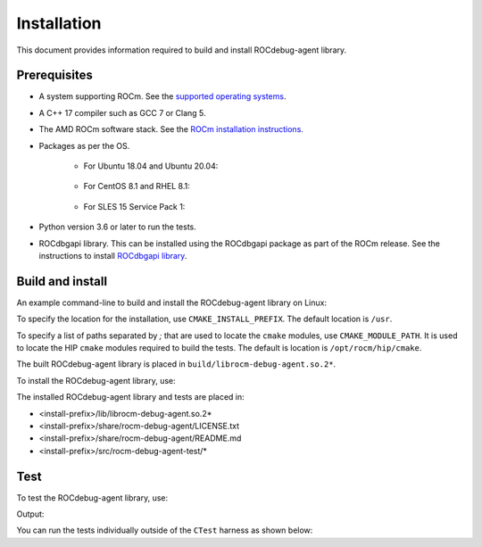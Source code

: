 .. meta::
   :description: A library that can be loaded by ROCr to print the AMDGPU wavefront states
   :keywords: ROCdebug-agent, ROCm, library, tool, rocr

.. _installation:

==================================
Installation
==================================

This document provides information required to build and install ROCdebug-agent library.

Prerequisites
------------------

- A system supporting ROCm. See the `supported operating systems <https://rocm.docs.amd.com/projects/install-on-linux/en/latest/reference/system-requirements.html#supported-operating-systems>`_.

- A C++ 17 compiler such as GCC 7 or Clang 5.

- The AMD ROCm software stack. See the `ROCm installation instructions <https://rocm.docs.amd.com/projects/install-on-linux/en/latest/index.html>`_.

- Packages as per the OS.

    - For Ubuntu 18.04 and Ubuntu 20.04:
        
        .. code:: shell
            apt install gcc g++ make cmake libelf-dev libdw-dev

    - For CentOS 8.1 and RHEL 8.1:

        .. code:: shell
            yum install gcc gcc-c++ make cmake elfutils-libelf-devel elfutils-devel

    - For SLES 15 Service Pack 1:

        .. code:: shell
            zypper install gcc gcc-c++ make cmake libelf-devel libdw-devel

- Python version 3.6 or later to run the tests.

- ROCdbgapi library. This can be installed using the ROCdbgapi package as part of the ROCm release. See the instructions to install `ROCdbgapi library <https://rocm.docs.amd.com/projects/ROCdbgapi/en/latest/>`_.

Build and install
-------------------

An example command-line to build and install the ROCdebug-agent library on Linux:

.. code-block:: shell
    cd rocm-debug-agent
    mkdir build && cd build
    cmake -DCMAKE_BUILD_TYPE=Release -DCMAKE_INSTALL_PREFIX=../install ..
    make

To specify the location for the installation, use ``CMAKE_INSTALL_PREFIX``. The default location is ``/usr``.

To specify a list of paths separated by `;` that are used to locate the ``cmake`` modules, use ``CMAKE_MODULE_PATH``. It is used to locate the HIP ``cmake`` modules required to build the tests. The default is location is ``/opt/rocm/hip/cmake``.

The built ROCdebug-agent library is placed in ``build/librocm-debug-agent.so.2*``.

To install the ROCdebug-agent library, use:

.. code:: shell
    make install    
    
The installed ROCdebug-agent library and tests are placed in:

- <install-prefix>/lib/librocm-debug-agent.so.2*
- <install-prefix>/share/rocm-debug-agent/LICENSE.txt
- <install-prefix>/share/rocm-debug-agent/README.md
- <install-prefix>/src/rocm-debug-agent-test/*

Test
-------------

To test the ROCdebug-agent library, use:

.. code:: shell
    make test

Output:

.. code-block:: shell
    Running tests...
    Test project /rocm-debug-agent/build
    Start 1: rocm-debug-agent-test
    1/1 Test #1: rocm-debug-agent-test ............   Passed    1.59 sec

    100% tests passed, 0 tests failed out of 1
    Total Test time (real) =   1.59 sec

You can run the tests individually outside of the ``CTest`` harness as shown below:

.. code-block:: shell
    HSA_TOOLS_LIB=librocm-debug-agent.so.2 HSA_ENABLE_DEBUG=1 test/rocm-debug-agent-test 0
    HSA_TOOLS_LIB=librocm-debug-agent.so.2 HSA_ENABLE_DEBUG=1 test/rocm-debug-agent-test 1
    HSA_TOOLS_LIB=librocm-debug-agent.so.2 HSA_ENABLE_DEBUG=1 test/rocm-debug-agent-test 2
